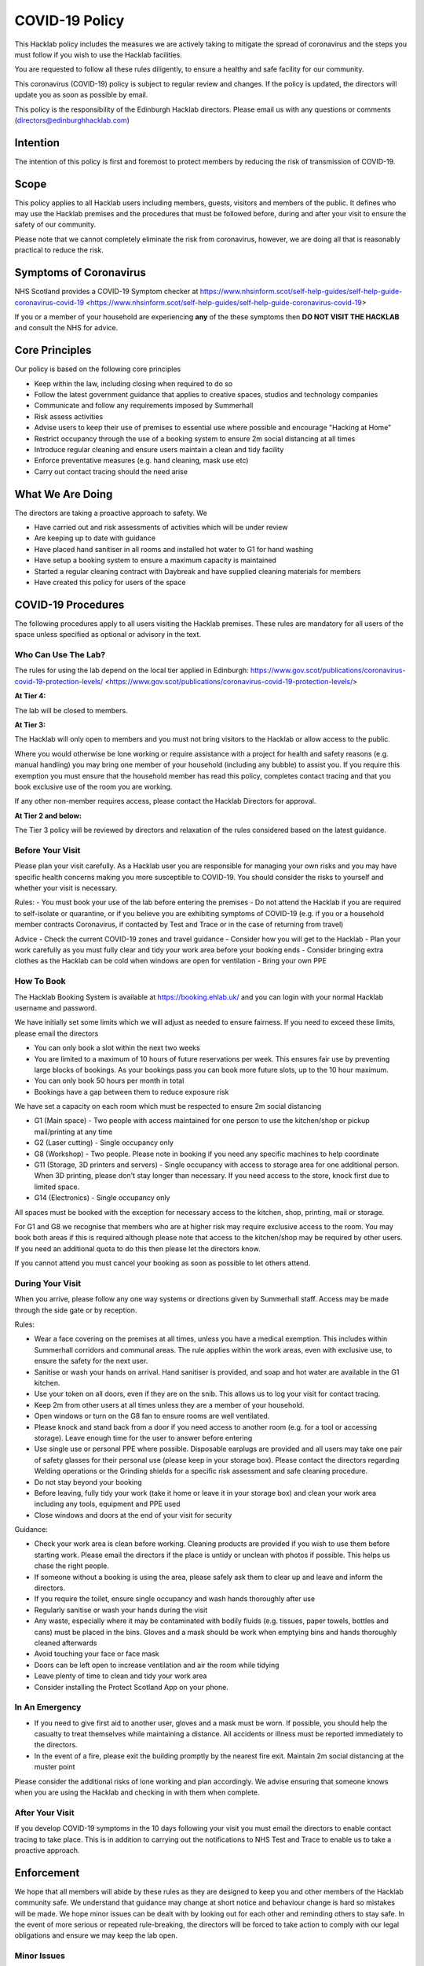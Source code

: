 COVID-19 Policy
===============

This Hacklab policy includes the measures we are actively taking to mitigate the spread of coronavirus and the steps you must follow if you wish to use the Hacklab facilities.

You are requested to follow all these rules diligently, to ensure a healthy and safe facility for our community. 

This coronavirus (COVID-19) policy is subject to regular review and changes. If the policy is updated, the directors will update you as soon as possible by email.

This policy is the responsibility of the Edinburgh Hacklab directors. Please email us with any questions or comments (directors@edinburghhacklab.com)

Intention
---------

The intention of this policy is first and foremost to protect members by reducing the risk of transmission of COVID-19.

Scope
-----
This policy applies to all Hacklab users including members, guests, visitors and members of the public. It defines who may use the Hacklab premises and the procedures that must be followed before, during and after your visit to ensure the safety of our community.

Please note that we cannot completely eliminate the risk from coronavirus, however, we are doing all that is reasonably practical to reduce the risk. 

Symptoms of Coronavirus
-----------------------

NHS Scotland provides a COVID-19 Symptom checker at https://www.nhsinform.scot/self-help-guides/self-help-guide-coronavirus-covid-19 <https://www.nhsinform.scot/self-help-guides/self-help-guide-coronavirus-covid-19>

If you or a member of your household are experiencing **any** of the these symptoms then **DO NOT VISIT THE HACKLAB** and consult the NHS for advice.

Core Principles
----------------
Our policy is based on the following core principles

- Keep within the law, including closing when required to do so
- Follow the latest government guidance that applies to creative spaces, studios and technology companies
- Communicate and follow any requirements imposed by Summerhall
- Risk assess activities
- Advise users to keep their use of premises to essential use where possible and encourage "Hacking at Home"
- Restrict occupancy through the use of a booking system to ensure 2m social distancing at all times
- Introduce regular cleaning and ensure users maintain a clean and tidy facility
- Enforce preventative measures (e.g. hand cleaning, mask use etc)
- Carry out contact tracing should the need arise

What We Are Doing
-----------------
The directors are taking a proactive approach to safety. We

- Have carried out and risk assessments of activities which will be under review
- Are keeping up to date with guidance
- Have placed hand sanitiser in all rooms and installed hot water to G1 for hand washing
- Have setup a booking system to ensure a maximum capacity is maintained
- Started a regular cleaning contract with Daybreak and have supplied cleaning materials for members
- Have created this policy for users of the space

COVID-19 Procedures
-------------------
The following procedures apply to all users visiting the Hacklab premises. These rules are mandatory for all users of the space unless specified as optional or advisory in the text.

Who Can Use The Lab?
^^^^^^^^^^^^^^^^^^^^
The rules for using the lab depend on the local tier applied in Edinburgh: https://www.gov.scot/publications/coronavirus-covid-19-protection-levels/ <https://www.gov.scot/publications/coronavirus-covid-19-protection-levels/>

**At Tier 4:**

The lab will be closed to members.

**At Tier 3:**

The Hacklab will only open to members and you must not bring visitors to the Hacklab or allow access to the public. 

Where you would otherwise be lone working or require assistance with a project for health and safety reasons (e.g. manual handling) you may bring one member of your household (including any bubble) to assist you. If you require this exemption you must ensure that the household member has read this policy, completes contact tracing and that you book exclusive use of the room you are working.

If any other non-member requires access, please contact the Hacklab Directors for approval.

**At Tier 2 and below:**

The Tier 3 policy will be reviewed by directors and relaxation of the rules considered based on the latest guidance.

Before Your Visit
^^^^^^^^^^^^^^^^^
Please plan your visit carefully. As a Hacklab user you are responsible for managing your own risks and you may have specific health concerns making you more susceptible to COVID-19. You should consider the risks to yourself and whether your visit is necessary.

Rules:
- You must book your use of the lab before entering the premises
- Do not attend the Hacklab if you are required to self-isolate or quarantine, or if you believe you are exhibiting symptoms of COVID-19 (e.g. if you or a household member contracts Coronavirus, if contacted by Test and Trace or in the case of returning from travel)

Advice
- Check the current COVID-19 zones and travel guidance
- Consider how you will get to the Hacklab
- Plan your work carefully as you must fully clear and tidy your work area before your booking ends
- Consider bringing extra clothes as the Hacklab can be cold when windows are open for ventilation
- Bring your own PPE

How To Book
^^^^^^^^^^^
The Hacklab Booking System is available at `https://booking.ehlab.uk/ <https://booking.ehlab.uk/>`_ and you can login with your normal Hacklab username and password. 

We have initially set some limits which we will adjust as needed to ensure fairness. If you need to exceed these limits, please email the directors

- You can only book a slot within the next two weeks
- You are limited to a maximum of 10 hours of future reservations per week. This ensures fair use by preventing large blocks of bookings. As your bookings pass you can book more future slots, up to the 10 hour maximum.
- You can only book 50 hours per month in total
- Bookings have a gap between them to reduce exposure risk

We have set a capacity on each room which must be respected to ensure 2m social distancing

- G1 (Main space) - Two people with access maintained for one person to use the kitchen/shop or pickup mail/printing at any time
- G2 (Laser cutting) - Single occupancy only
- G8 (Workshop) - Two people. Please note in booking if you need any specific machines to help coordinate
- G11 (Storage, 3D printers and servers) - Single occupancy with access to storage area for one additional person. When 3D printing, please don't stay longer than necessary. If you need access to the store, knock first due to limited space.
- G14 (Electronics) - Single occupancy only

All spaces must be booked with the exception for necessary access to the kitchen, shop, printing, mail or storage.

For G1 and G8 we recognise that members who are at higher risk may require exclusive access to the room. You may book both areas if this is required although please note that access to the kitchen/shop may be required by other users. If you need an additional quota to do this then please let the directors know.

If you cannot attend you must cancel your booking as soon as possible to let others attend.

During Your Visit
^^^^^^^^^^^^^^^^^
When you arrive, please follow any one way systems or directions given by Summerhall staff. Access may be made through the side gate or by reception.

Rules:

- Wear a face covering on the premises at all times, unless you have a medical exemption. This includes within Summerhall corridors and communal areas. The rule applies within the work areas, even with exclusive use, to ensure the safety for the next user. 
- Sanitise or wash your hands on arrival. Hand sanitiser is provided, and soap and hot water are available in the G1 kitchen.
- Use your token on all doors, even if they are on the snib. This allows us to log your visit for contact tracing. 
- Keep 2m from other users at all times unless they are a member of your household.
- Open windows or turn on the G8 fan to ensure rooms are well ventilated.
- Please knock and stand back from a door if you need access to another room (e.g. for a tool or accessing storage). Leave enough time for the user to answer before entering
- Use single use or personal PPE where possible. Disposable earplugs are provided and all users may take one pair of safety glasses for their personal use (please keep in your storage box). Please contact the directors regarding Welding operations or the Grinding shields for a specific risk assessment and safe cleaning procedure.
- Do not stay beyond your booking
- Before leaving, fully tidy your work (take it home or leave it in your storage box) and clean your work area including any tools, equipment and PPE used
- Close windows and doors at the end of your visit for security

Guidance:

- Check your work area is clean before working. Cleaning products are provided if you wish to use them before starting work. Please email the directors if the place is untidy or unclean with photos if possible. This helps us chase the right people. 
- If someone without a booking is using the area, please safely ask them to clear up and leave and inform the directors.
- If you require the toilet, ensure single occupancy and wash hands thoroughly after use
- Regularly sanitise or wash your hands during the visit
- Any waste, especially where it may be contaminated with bodily fluids (e.g. tissues, paper towels, bottles and cans) must be placed in the bins. Gloves and a mask should be work when emptying bins and hands thoroughly cleaned afterwards
- Avoid touching your face or face mask
- Doors can be left open to increase ventilation and air the room while tidying
- Leave plenty of time to clean and tidy your work area
- Consider installing the Protect Scotland App on your phone.

In An Emergency
^^^^^^^^^^^^^^^
- If you need to give first aid to another user, gloves and a mask must be worn. If possible, you should help the casualty to treat themselves while maintaining a distance. All accidents or illness must be reported immediately to the directors.
- In the event of a fire, please exit the building promptly by the nearest fire exit. Maintain 2m social distancing at the muster point

Please consider the additional risks of lone working and plan accordingly. We advise ensuring that someone knows when you are using the Hacklab and checking in with them when complete.

After Your Visit
^^^^^^^^^^^^^^^^
If you develop COVID-19 symptoms in the 10 days following your visit you must email the directors to enable contact tracing to take place. This is in addition to carrying out the notifications to NHS Test and Trace to enable us to take a proactive approach.

Enforcement
-----------------
We hope that all members will abide by these rules as they are designed to keep you and other members of the Hacklab community safe. We understand that guidance may change at short notice and behaviour change is hard so mistakes will be made. We hope minor issues can be dealt with by looking out for each other and reminding others to stay safe. In the event of more serious or repeated rule-breaking, the directors will be forced to take action to comply with our legal obligations and ensure we may keep the lab open.

Minor Issues
^^^^^^^^^^^^
We hope minor issues can be dealt with by way of a reminder from other users

Examples:

- Forgetting to wear a mask unless exempt
- Entering a room at capacity
- Hygiene issues
- Minor social distancing failures (while wearing masks)

What to do:

- In the first instance, remind other users of the expectations in this policy from a safe distance.
- Inform the directors of refusal or continued breaches

Moderate Breaches
^^^^^^^^^^^^^^^^^
We operate a three-strikes policy with increasing severity. If you find issues such as housekeeping and tidiness when you arrive at your booking or if someone else is using the space, please email the directors with a picture so we can check who was responsible.

Examples:

- Repeated minor breaches
- Failure to use the booking system
- Next user finds room untidy/unclean
- Leaving the premises unsecured (e.g. closing windows at end of the booking)
- Failure to follow government guidance (e.g. travel restrictions)

What to do:

- Inform the directors

What the directors will do:

- Investigate the situation (e.g. check door logs) and speak to users
- In the first instance, remind members of the rules and gain agreement that they will comply in future
- In the second instance, issue a final warning that behaviour must improve and any further incidents within a specified time will result in further action. The time period is at the discretion of the directors
- A third breach will result in a temporary suspension of membership and removal from the access control and booking systems for a time at the discretion of the directors. Membership payments will not be due for any suspension longer than 1 month
- On return, conditions may be issued to ensure improved behaviour. Continued non-compliance may result in termination of membership.

Serious Breaches
^^^^^^^^^^^^^^^^^
Any serious issues should be immediately brought to the directors as they may require rapid action. Access may be temporarily suspended pending an investigation

Examples:

- Blatant refusal to comply with COVID policies (e.g. large groups using the lab, parties, putting others in immediate harm)
- Using the lab with COVID symptoms or while you should be isolating
- Breaches of COVID laws
- Violence, abuse or harassment of other members or Summerhall staff/residents
- Intentional endangerment of others 

What to do:

- Make yourself safe
- Inform the directors immediately

What the directors will do:

- Temporarily suspend access
- Investigate the situation and interview those concerned
- Take appropriate action
- On return, conditions may be issued to ensure improved behaviour. Continued non-compliance may result in termination of membership.
